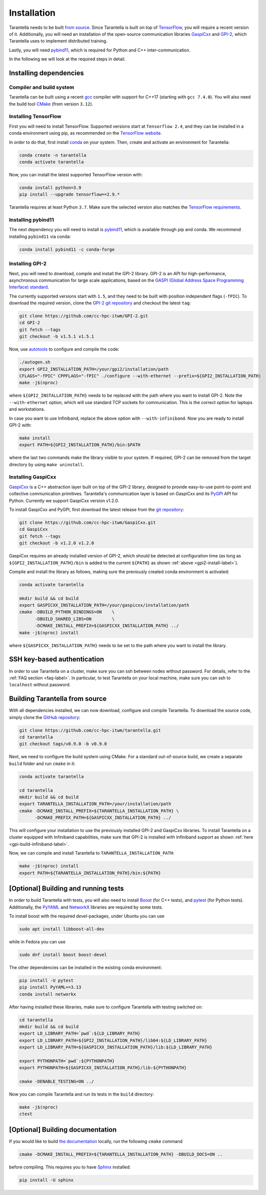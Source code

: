 .. _installation-label:

Installation
============

Tarantella needs to be built `from source <https://github.com/cc-hpc-itwm/tarantella>`_.
Since Tarantella is built on top of `TensorFlow <https://www.tensorflow.org/>`_,
you will require a recent version of it. Additionally, you will need an installation of
the open-source communication libraries `GaspiCxx <https://github.com/cc-hpc-itwm/GaspiCxx>`_
and `GPI-2 <http://www.gpi-site.com/>`_,
which Tarantella uses to implement distributed training.

Lastly, you will need `pybind11 <https://github.com/pybind/pybind11>`_, which is required
for Python and C++ inter-communication.

In the following we will look at the required steps in detail.

Installing dependencies
-----------------------

Compiler and build system
^^^^^^^^^^^^^^^^^^^^^^^^^

Tarantella can be built using a recent `gcc <https://gcc.gnu.org/>`_
compiler with support for C++17 (starting with ``gcc 7.4.0``).
You will also need the build tool `CMake <https://cmake.org/>`_ (from version ``3.12``).

Installing TensorFlow
^^^^^^^^^^^^^^^^^^^^^

First you will need to install TensorFlow.
Supported versions start at ``Tensorflow 2.4``, and they can be installed in a conda
environment using pip, as recommended on the
`TensorFlow website <https://www.tensorflow.org/install>`_.

In order to do that, first install `conda <https://docs.conda.io/en/latest/>`_ on your system.
Then, create and activate an environment for Tarantella:

.. code-block:: bash

  conda create -n tarantella
  conda activate tarantella

Now, you can install the latest supported TensorFlow version with:

.. code-block:: bash

  conda install python=3.9
  pip install --upgrade tensorflow==2.9.*

Tarantella requires at least Python ``3.7``. Make sure the selected version also matches
the `TensorFlow requirements <https://www.tensorflow.org/install>`_.

.. _installation-pybind11-label:

Installing pybind11
^^^^^^^^^^^^^^^^^^^

The next dependency you will need to install is
`pybind11 <https://pybind11.readthedocs.io/en/stable/index.html>`__,
which is available through pip and conda.
We recommend installing ``pybind11`` via conda:

.. code-block:: bash

  conda install pybind11 -c conda-forge


.. _gpi2-install-label:

Installing GPI-2
^^^^^^^^^^^^^^^^

Next, you will need to download, compile and install the GPI-2 library.
GPI-2 is an API for high-performance, asynchronous communication for large scale
applications, based on the
`GASPI (Global Address Space Programming Interface) standard <http://www.gaspi.de>`_.

The currently supported versions start with ``1.5``, and they need to be built with
position independent flags (``-fPIC``).
To download the required version, clone the
`GPI-2 git repository <https://github.com/cc-hpc-itwm/GPI-2.git>`_
and checkout the latest ``tag``:

.. code-block:: bash

  git clone https://github.com/cc-hpc-itwm/GPI-2.git
  cd GPI-2
  git fetch --tags
  git checkout -b v1.5.1 v1.5.1

Now, use `autotools <https://www.gnu.org/software/automake/>`_ to configure and compile the code:

.. code-block:: bash

  ./autogen.sh 
  export GPI2_INSTALLATION_PATH=/your/gpi2/installation/path
  CFLAGS="-fPIC" CPPFLAGS="-fPIC" ./configure --with-ethernet --prefix=${GPI2_INSTALLATION_PATH}
  make -j$(nproc)

where ``${GPI2_INSTALLATION_PATH}`` needs to be replaced with the path where you want to install
GPI-2. Note the ``--with-ethernet`` option, which will use standard TCP sockets for communication.
This is the correct option for laptops and workstations.

.. _gpi-build-infiniband-label:

In case you want to use Infiniband, replace the above option with ``--with-infiniband``.
Now you are ready to install GPI-2 with:

.. code-block:: bash

  make install
  export PATH=${GPI2_INSTALLATION_PATH}/bin:$PATH

where the last two commands make the library visible to your system.
If required, GPI-2 can be removed from the target directory by using ``make uninstall``.

.. _gaspicxx-install-label:

Installing GaspiCxx
^^^^^^^^^^^^^^^^^^^

`GaspiCxx <https://github.com/cc-hpc-itwm/GaspiCxx>`_ is a C++ abstraction layer built
on top of the GPI-2 library, designed to provide easy-to-use point-to-point and collective
communication primitives.
Tarantella's communication layer is based on GaspiCxx and its
`PyGPI <https://github.com/cc-hpc-itwm/GaspiCxx/blob/v1.2.0/src/python/README.md>`_ API for Python.
Currently we support GaspiCxx version v1.2.0.

To install GaspiCxx and PyGPI, first download the latest release from the
`git repository <https://github.com/cc-hpc-itwm/GaspiCxx>`_:

.. code-block:: bash

  git clone https://github.com/cc-hpc-itwm/GaspiCxx.git
  cd GaspiCxx
  git fetch --tags
  git checkout -b v1.2.0 v1.2.0

GaspiCxx requires an already installed version of GPI-2, which should be detected at
configuration time (as long as ``${GPI2_INSTALLATION_PATH}/bin`` is added to the current
``${PATH}`` as shown :ref:`above <gpi2-install-label>`).

Compile and install the library as follows, making sure the previously created conda
environment is activated:

.. code-block:: bash

  conda activate tarantella

  mkdir build && cd build
  export GASPICXX_INSTALLATION_PATH=/your/gaspicxx/installation/path
  cmake -DBUILD_PYTHON_BINDINGS=ON    \
        -DBUILD_SHARED_LIBS=ON        \
        -DCMAKE_INSTALL_PREFIX=${GASPICXX_INSTALLATION_PATH} ../
  make -j$(nproc) install

where ``${GASPICXX_INSTALLATION_PATH}`` needs to be set to the path where you want to install
the library.

SSH key-based authentication
----------------------------

In order to use Tarantella on a cluster, make sure you can ssh between nodes
without password. For details, refer to the :ref:`FAQ section <faq-label>`.
In particular, to test Tarantella on your local machine, make sure
you can ssh to ``localhost`` without password.

Building Tarantella from source
-------------------------------

With all dependencies installed, we can now download, configure and compile Tarantella.
To download the source code, simply clone the
`GitHub repository <https://github.com/cc-hpc-itwm/tarantella.git>`__:

.. code-block:: bash

  git clone https://github.com/cc-hpc-itwm/tarantella.git
  cd tarantella
  git checkout tags/v0.9.0 -b v0.9.0

Next, we need to configure the build system using CMake.
For a standard out-of-source build, we create a separate ``build`` folder and run ``cmake``
in it:

.. code-block:: bash

  conda activate tarantella

  cd tarantella
  mkdir build && cd build
  export TARANTELLA_INSTALLATION_PATH=/your/installation/path
  cmake -DCMAKE_INSTALL_PREFIX=${TARANTELLA_INSTALLATION_PATH} \
        -DCMAKE_PREFIX_PATH=${GASPICXX_INSTALLATION_PATH} ../

This will configure your installation to use the previously installed GPI-2 and GaspiCxx
libraries. To install Tarantella on a cluster equipped with Infiniband capabilities,
make sure that GPI-2 is installed with Infiniband support as shown
:ref:`here <gpi-build-infiniband-label>`.

Now, we can compile and install Tarantella to ``TARANTELLA_INSTALLATION_PATH``:

.. code-block:: bash

  make -j$(nproc) install
  export PATH=${TARANTELLA_INSTALLATION_PATH}/bin:${PATH}


[Optional] Building and running tests
-------------------------------------

In order to build Tarantella with tests, you will also need to install
`Boost <https://www.boost.org/>`_
(for C++ tests), and `pytest <https://www.pytest.org/>`_ (for Python tests).
Additionally, the `PyYAML <https://pypi.org/project/PyYAML/>`_ and
`NetworkX <https://networkx.org/>`_ libraries are required by some tests.

To install boost with the required `devel`-packages, under Ubuntu you can use

.. code-block:: bash

  sudo apt install libboost-all-dev

while in Fedora you can use

.. code-block:: bash

  sudo dnf install boost boost-devel

The other dependencies can be installed in the existing conda environment:

.. code-block:: bash

  pip install -U pytest
  pip install PyYAML==3.13
  conda install networkx


After having installed these libraries, make sure to configure Tarantella with testing switched on:

.. code-block:: bash

  cd tarantella
  mkdir build && cd build
  export LD_LIBRARY_PATH=`pwd`:${LD_LIBRARY_PATH}
  export LD_LIBRARY_PATH=${GPI2_INSTALLATION_PATH}/lib64:${LD_LIBRARY_PATH}
  export LD_LIBRARY_PATH=${GASPICXX_INSTALLATION_PATH}/lib:${LD_LIBRARY_PATH}

  export PYTHONPATH=`pwd`:${PYTHONPATH}
  export PYTHONPATH=${GASPICXX_INSTALLATION_PATH}/lib:${PYTHONPATH}

  cmake -DENABLE_TESTING=ON ../

Now you can compile Tarantella and run its tests in the ``build`` directory:

.. code-block:: bash

  make -j$(nproc)
  ctest

[Optional] Building documentation
---------------------------------

If you would like to build `the documentation <https://tarantella.readthedocs.io/en/latest/>`_
locally, run the following ``cmake`` command

.. code-block:: bash

  cmake -DCMAKE_INSTALL_PREFIX=${TARANTELLA_INSTALLATION_PATH} -DBUILD_DOCS=ON ..

before compiling.
This requires you to have `Sphinx <https://www.sphinx-doc.org/en/master/>`_ installed:

.. code-block:: bash

  pip install -U sphinx
